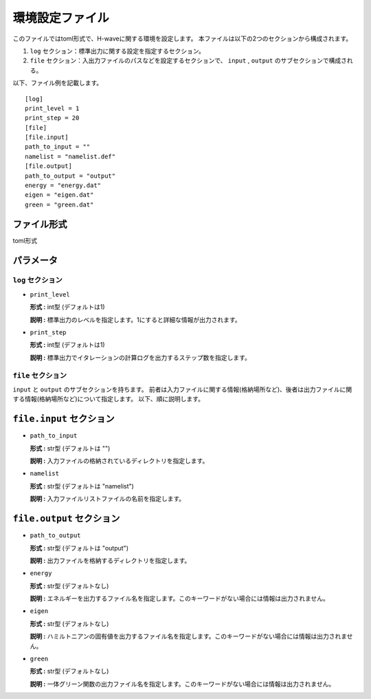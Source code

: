 .. highlight:: none

.. _Ch:Config:

環境設定ファイル
--------------------------------

このファイルではtoml形式で、H-waveに関する環境を設定します。
本ファイルは以下の2つのセクションから構成されます。

1. ``log`` セクション：標準出力に関する設定を指定するセクション。

2. ``file`` セクション：入出力ファイルのパスなどを設定するセクションで、 ``input`` , ``output`` のサブセクションで構成される。

以下、ファイル例を記載します。

::

    [log]
    print_level = 1
    print_step = 20
    [file]
    [file.input]
    path_to_input = ""
    namelist = "namelist.def"
    [file.output]
    path_to_output = "output"
    energy = "energy.dat"
    eigen = "eigen.dat"
    green = "green.dat"

ファイル形式
^^^^^^^^^^^^^^^^^^^^^^^^^^^^^^
toml形式


パラメータ
^^^^^^^^^^^^^

``log`` セクション
=======================

- ``print_level``

  **形式 :** int型 (デフォルトは1)

  **説明 :** 標準出力のレベルを指定します。1にすると詳細な情報が出力されます。

- ``print_step``

  **形式 :** int型 (デフォルトは1)

  **説明 :** 標準出力でイタレーションの計算ログを出力するステップ数を指定します。

``file`` セクション
=======================

``input`` と ``output`` のサブセクションを持ちます。
前者は入力ファイルに関する情報(格納場所など)、後者は出力ファイルに関する情報(格納場所など)について指定します。
以下、順に説明します。

``file.input`` セクション
^^^^^^^^^^^^^^^^^^^^^^^

- ``path_to_input``

  **形式 :** str型 (デフォルトは "")

  **説明 :** 入力ファイルの格納されているディレクトリを指定します。

- ``namelist``

  **形式 :** str型 (デフォルトは "namelist")

  **説明 :** 入力ファイルリストファイルの名前を指定します。

``file.output`` セクション
^^^^^^^^^^^^^^^^^^^^^^^

- ``path_to_output``

  **形式 :** str型 (デフォルトは "output")

  **説明 :** 出力ファイルを格納するディレクトリを指定します。

- ``energy``

  **形式 :** str型 (デフォルトなし)

  **説明 :** エネルギーを出力するファイル名を指定します。このキーワードがない場合には情報は出力されません。

- ``eigen``

  **形式 :** str型 (デフォルトなし)

  **説明 :** ハミルトニアンの固有値を出力するファイル名を指定します。このキーワードがない場合には情報は出力されません。

- ``green``

  **形式 :** str型 (デフォルトなし)

  **説明 :** 一体グリーン関数の出力ファイル名を指定します。このキーワードがない場合には情報は出力されません。

